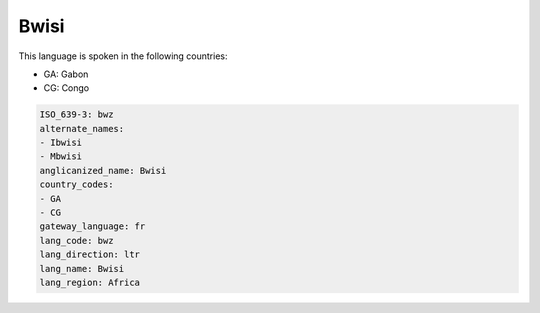 .. _bwz:

Bwisi
=====

This language is spoken in the following countries:

* GA: Gabon
* CG: Congo

.. code-block:: yaml

    ISO_639-3: bwz
    alternate_names:
    - Ibwisi
    - Mbwisi
    anglicanized_name: Bwisi
    country_codes:
    - GA
    - CG
    gateway_language: fr
    lang_code: bwz
    lang_direction: ltr
    lang_name: Bwisi
    lang_region: Africa
    
